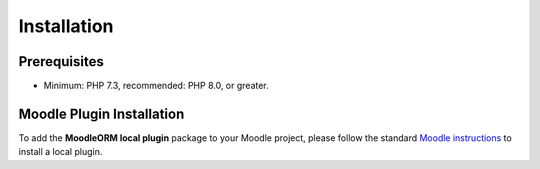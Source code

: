 .. _InstallationAnchor:

Installation
============

.. index:: Installation

Prerequisites
-------------

* Minimum: PHP 7.3,  recommended: PHP 8.0, or greater.

Moodle Plugin Installation
--------------------------

To add the **MoodleORM local plugin** package to your Moodle project, please follow the standard `Moodle instructions <https://docs.moodle.org/401/en/Installing_plugins#Installing_a_plugin>`_ to install a local plugin.
